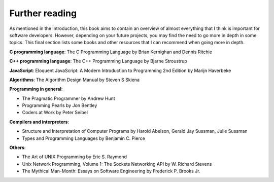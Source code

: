 Further reading
---------------

As mentioned in the introduction, this book aims to contain an overview of almost everything that I think is important for software developers. However, depending on your future projects, you may find the need to go more in depth in some topics. This final section lists some books and other resources that I can recommend when going more in depth.

**C programming language**: The C Programming Language by Brian Kernighan and Dennis Ritchie

**C++ programming language**: The C++ Programming Language by Bjarne Stroustrup

**JavaScript**: Eloquent JavaScript: A Modern Introduction to Programming 2nd Edition by Marijn Haverbeke

**Algorithms**: The Algorithm Design Manual by Steven S Skiena

**Programming in general**:

* The Pragmatic Programmer by Andrew Hunt  
* Programming Pearls by Jon Bentley
* Coders at Work by Peter Seibel

**Compilers and interpreters**:

* Structure and Interpretation of Computer Programs by Harold Abelson, Gerald Jay Sussman, Julie Sussman
* Types and Programming Languages by Benjamin C. Pierce

**Others**:

* The Art of UNIX Programming by Eric S. Raymond
* Unix Network Programming, Volume 1: The Sockets Networking API by W. Richard Stevens
* The Mythical Man-Month: Essays on Software Engineering by Frederick P. Brooks Jr.
